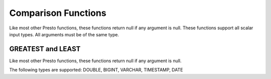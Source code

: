 =====================================
Comparison Functions
=====================================

Like most other Presto functions, these functions return null if any argument
is null. These functions support all scalar input types. All arguments must be
of the same type.

.. function:: eq(x, y) -> boolean

    Returns true if x is equal to y.

.. function:: gt(x, y) -> boolean

    Returns true if x is greater than y.

.. function:: gte(x, y) -> boolean

    Returns true if x is greater than or equal to y.

.. function:: lt(x, y) -> boolean

    Returns true if x is less than y.

.. function:: lte(x, y) -> boolean

    Returns true if x is less than or equal to y.

.. function:: neq(x, y) -> boolean

    Returns true if x is not equal to y.

GREATEST and LEAST
------------------

Like most other Presto functions, these functions return null if any argument
is null.

The following types are supported: DOUBLE, BIGINT, VARCHAR, TIMESTAMP, DATE

.. function:: least(value1, value2, ..., valueN) -> [same as input]

    Returns the smallest of the provided values.

.. function:: greatest(value1, value2, ..., valueN) -> [same as input]

    Returns the largest of the provided values.
